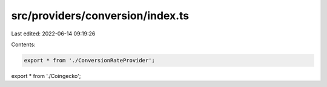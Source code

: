 src/providers/conversion/index.ts
=================================

Last edited: 2022-06-14 09:19:26

Contents:

.. code-block:: ts

    export * from './ConversionRateProvider';
export * from './Coingecko';


